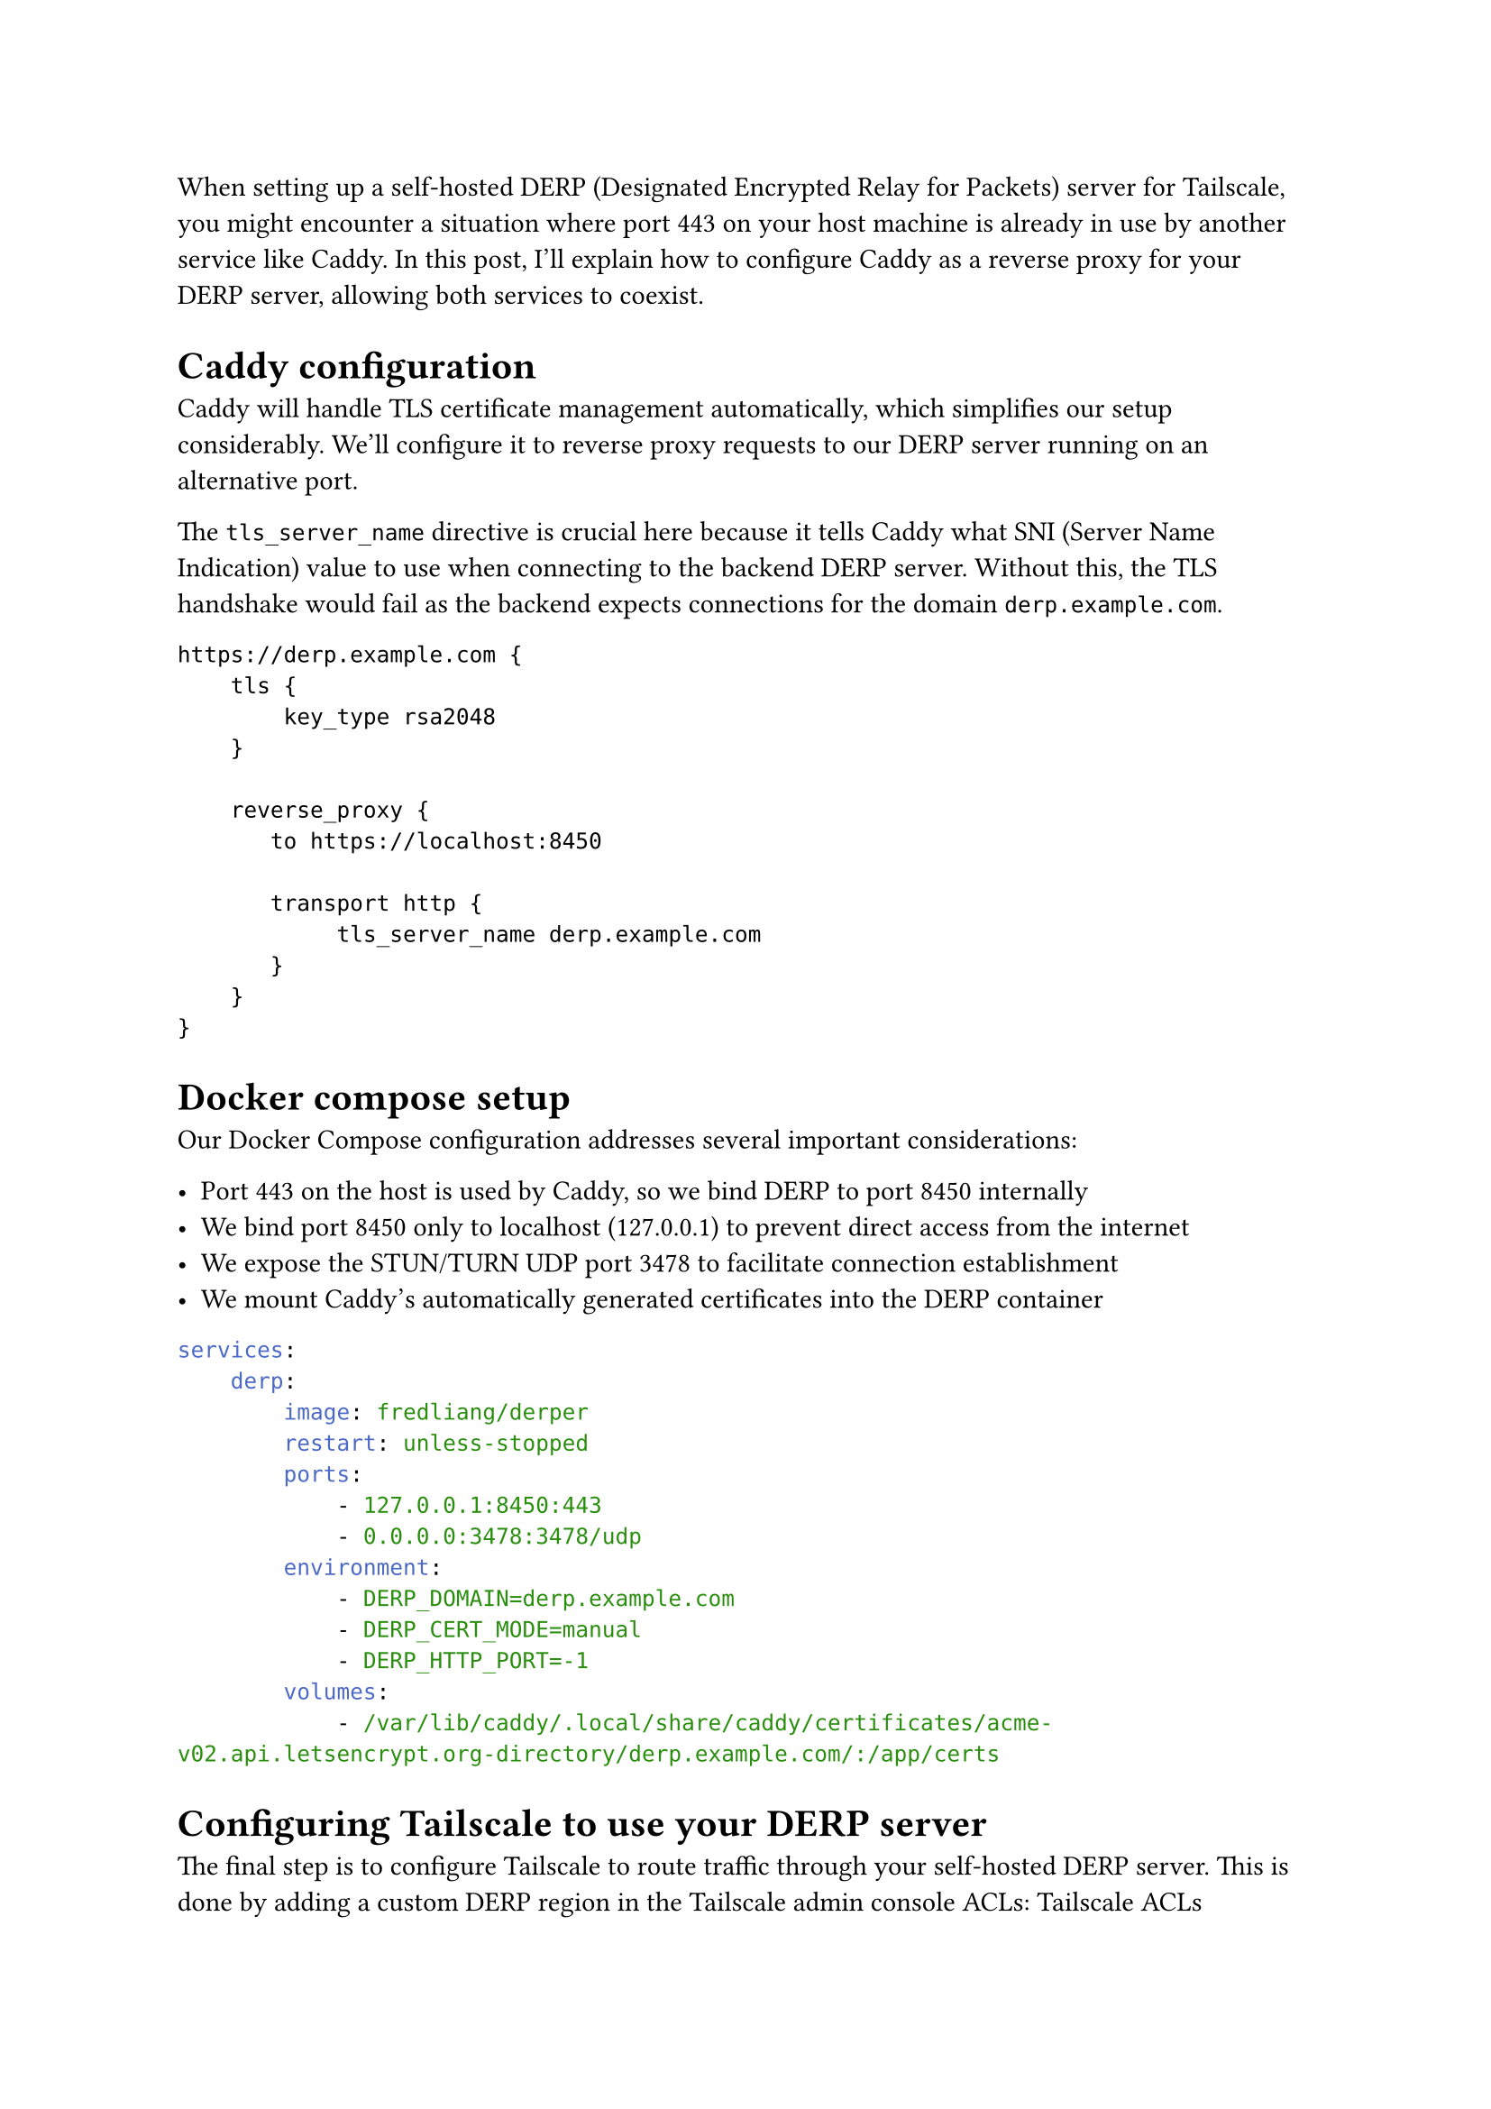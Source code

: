 When setting up a self-hosted DERP (Designated Encrypted Relay for Packets) server for Tailscale, you might encounter a situation where port 443 on your host machine is already in use by another service like Caddy. In this post, I'll explain how to configure Caddy as a reverse proxy for your DERP server, allowing both services to coexist.

= Caddy configuration

Caddy will handle TLS certificate management automatically, which simplifies our setup considerably. We'll configure it to reverse proxy requests to our DERP server running on an alternative port.

The `tls_server_name` directive is crucial here because it tells Caddy what SNI (Server Name Indication) value to use when connecting to the backend DERP server. Without this, the TLS handshake would fail as the backend expects connections for the domain `derp.example.com`.

```caddy
https://derp.example.com {
    tls {
        key_type rsa2048
    }

    reverse_proxy {
       to https://localhost:8450

       transport http {
            tls_server_name derp.example.com
       }
    }
}
```

= Docker compose setup

Our Docker Compose configuration addresses several important considerations:

- Port 443 on the host is used by Caddy, so we bind DERP to port 8450 internally
- We bind port 8450 only to localhost (127.0.0.1) to prevent direct access from the internet
- We expose the STUN/TURN UDP port 3478 to facilitate connection establishment
- We mount Caddy's automatically generated certificates into the DERP container

```yaml
services:
    derp:
        image: fredliang/derper
        restart: unless-stopped
        ports:
            - 127.0.0.1:8450:443
            - 0.0.0.0:3478:3478/udp
        environment:
            - DERP_DOMAIN=derp.example.com
            - DERP_CERT_MODE=manual
            - DERP_HTTP_PORT=-1
        volumes:
            - /var/lib/caddy/.local/share/caddy/certificates/acme-v02.api.letsencrypt.org-directory/derp.example.com/:/app/certs
```

= Configuring Tailscale to use your DERP server

The final step is to configure Tailscale to route traffic through your self-hosted DERP server. This is done by adding a custom DERP region in the Tailscale admin console ACLs: #link("https://login.tailscale.com/admin/acls", "Tailscale ACLs")

The `OmitDefaultRegions` option controls whether clients connect only to your self-hosted DERP server or also to Tailscale's official DERP servers. For initial testing, set this to `true`, and then adjust according to your needs.

```json
{
    // ...

    "derpMap": {
        "OmitDefaultRegions": true, // connect only to self-hosted DERP
        "Regions": {
            "900": {
                "RegionID":   900,
                "RegionCode": "myDERP", // custom region code
                "Nodes": [
                    {
                        "Name":     "1",
                        "HostName": "derp.example.com",
                    },
                ],
            },
        },
    },

    // ...
}
```

For production environments, you might want to set `OmitDefaultRegions` to `false` to allow fallback to Tailscale's official DERP servers.

